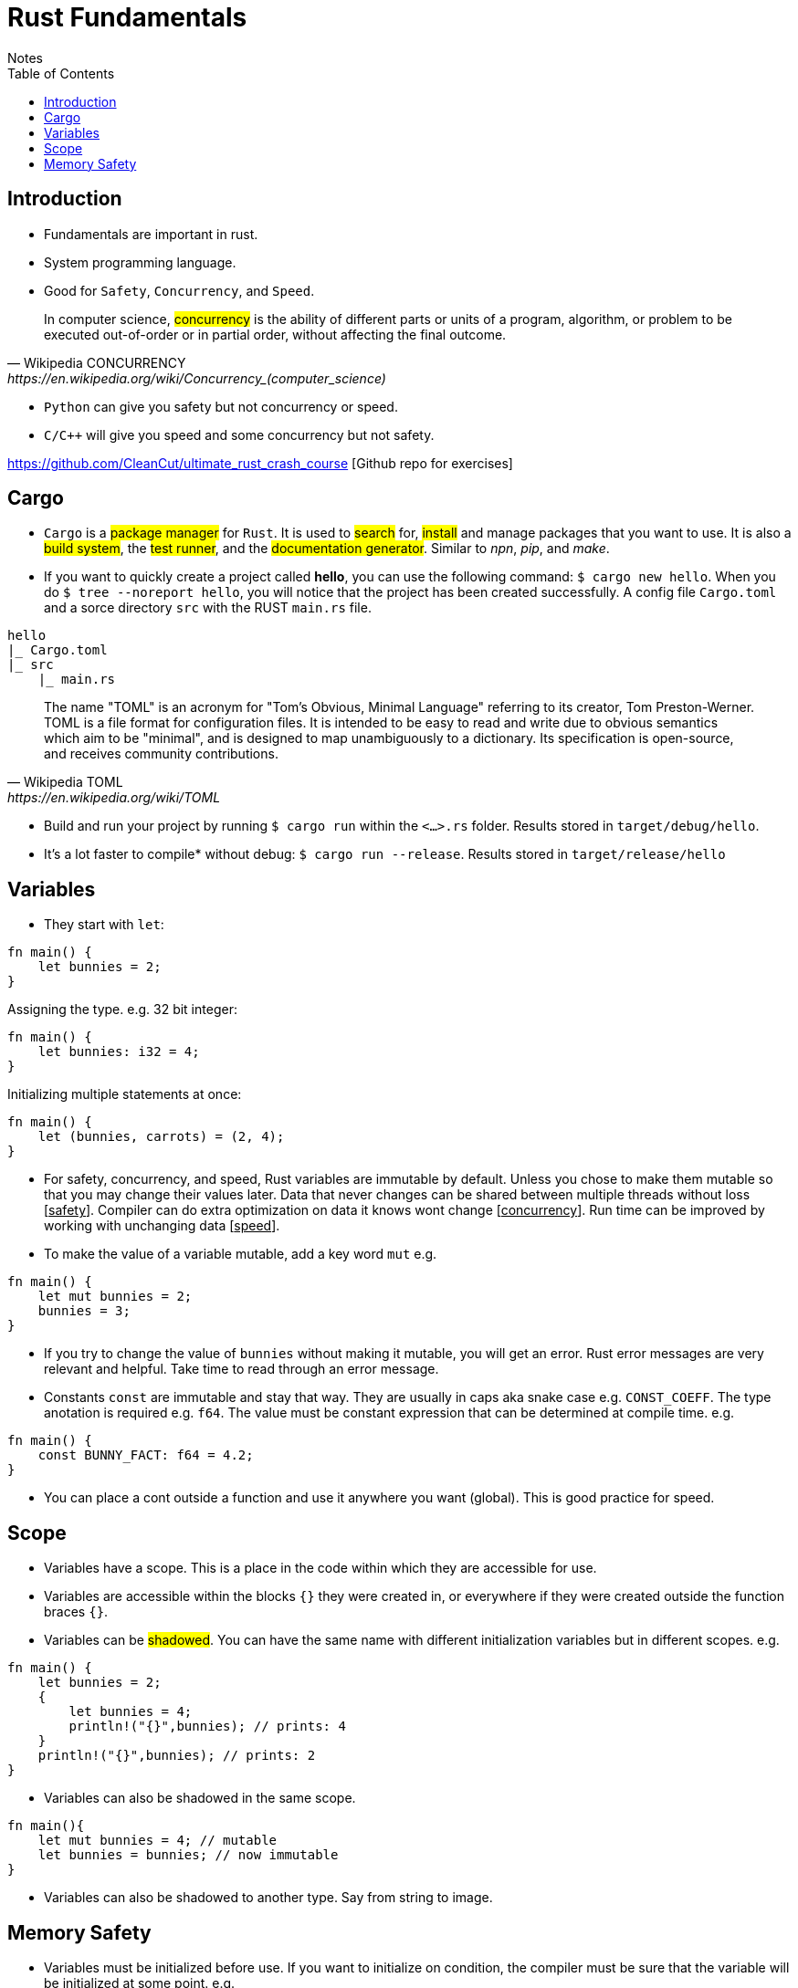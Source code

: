 = Rust Fundamentals
Notes
:toc: auto

== Introduction 

* Fundamentals are important in rust.
* System programming language.
* Good for `Safety`, `Concurrency`, and `Speed`.

[quote, Wikipedia CONCURRENCY, https://en.wikipedia.org/wiki/Concurrency_(computer_science)]
In computer science, #concurrency# is the ability of different parts or units of a program, algorithm, or problem to be executed out-of-order or in partial order, without affecting the final outcome.

* `Python` can give you safety but not concurrency or speed.
* `C/C++` will give you speed and some concurrency but not safety.

https://github.com/CleanCut/ultimate_rust_crash_course [Github repo for exercises]

== Cargo 

* `Cargo` is a #package manager# for `Rust`. It is used to #search# for, #install# and manage packages that you want to use. It is also a #build system#, the #test runner#, and the #documentation generator#. Similar to _npn_, _pip_, and _make_.

* If you want to quickly create a project called *hello*, you can use the following command: `$ cargo new hello`. When you do `$ tree --noreport hello`, you will notice that the project has been created successfully. A config file `Cargo.toml` and a sorce directory `src` with the RUST `main.rs` file.

[plantuml, format=svg, opts="inline"]
----
hello
|_ Cargo.toml
|_ src
    |_ main.rs
----

[quote, Wikipedia TOML, https://en.wikipedia.org/wiki/TOML]
The name "TOML" is an acronym for "Tom's Obvious, Minimal Language" referring to its creator, Tom Preston-Werner.
TOML is a file format for configuration files. It is intended to be easy to read and write due to obvious semantics which aim to be "minimal", and is designed to map unambiguously to a dictionary. Its specification is open-source, and receives community contributions.

* Build and run your project by running `$ cargo run` within the `<...>.rs` folder. Results stored in `target/debug/hello`.

* It's a lot faster to compile* without debug: `$ cargo run --release`. Results stored in `target/release/hello`

== Variables 

* They start with `let`:

[source, rust]
----
fn main() {
    let bunnies = 2;
}
----

Assigning the type. e.g. 32 bit integer:

[source, rust]
----
fn main() {
    let bunnies: i32 = 4;
}
----

Initializing multiple statements at once: 

[source, rust]
----
fn main() {
    let (bunnies, carrots) = (2, 4);
}
----

* For safety, concurrency, and speed, Rust variables are immutable by default. Unless you chose to make them mutable so that you may change their values later. 
Data that never changes can be shared between multiple threads without loss [pass:q[<u>safety</u>]]. Compiler can do extra optimization on data it knows wont change [pass:q[<u>concurrency</u>]]. Run time can be improved by working with unchanging data [pass:q[<u>speed</u>]].

* To make the value of a variable mutable, add a key word `mut` e.g. 
[source, rust]
----
fn main() {
    let mut bunnies = 2;
    bunnies = 3;
}
----

* If you try to change the value of `bunnies` without making it mutable, you will get an error. Rust error messages are very relevant and helpful. Take time to read through an error message.

* Constants `const` are immutable and stay that way. They are usually in caps aka snake case e.g. `CONST_COEFF`. The type anotation is required e.g. `f64`.  The value must be constant expression that can be determined at compile time. e.g. 
[source, rust]
----
fn main() {
    const BUNNY_FACT: f64 = 4.2;
}
----

* You can place a cont outside a function and use it anywhere you want (global). This is good practice for speed.

== Scope 

* Variables have a scope. This is a place in the code within which they are accessible for use. 
* Variables are accessible within the blocks `{}` they were created in, or everywhere if they were created outside the function braces `{}`.
* Variables can be #shadowed#. You can have the same name with different initialization variables but in different scopes. e.g.
[source, rust]
----
fn main() {
    let bunnies = 2;
    {
        let bunnies = 4;
        println!("{}",bunnies); // prints: 4
    }
    println!("{}",bunnies); // prints: 2
}
----
* Variables can also be shadowed in the same scope. 
[source, rust]
----
fn main(){
    let mut bunnies = 4; // mutable
    let bunnies = bunnies; // now immutable
}
----
* Variables can also be shadowed to another type. Say from string to image. 

== Memory Safety

* Variables must be initialized before use. If you want to initialize on condition, the compiler must be sure that the variable will be initialized at some point. e.g. 
* Here, the compiler is not sure that `bunny` will ever be `true`. This program won't compile.
[source, rust]
----
fn main(){
    let bunny: i32;
    if true{
        bunny = 3;
    }
    println!("{}", bunny);
}
----
* Here, the program will be compiled because `bunny` will be initialized regardless.
[source, rust]
----
fn main(){
    let bunny: i32;
    if true{
        bunny = 3;
    } else{
        bunny = 4;
    }
    println!("{}", bunny);
}
----
* `C` programming would go on to compile.
[source, c]
----
#include <stdio.h>
int main(){
    int bunny;
    printf("%d\n", bunny);
}
----